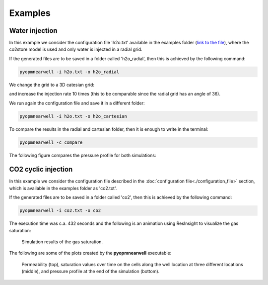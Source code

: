********
Examples
********

Water injection
---------------
In this example we consider the configuration file 'h2o.txt' available in the 
examples folder (`link to the file <https://github.com/daavid00/pyopmnearwell/blob/main/examples/h2o.txt>`_), where
the co2store model is used and only water is injected in a radial grid.

If the generated files are to be saved in a folder called 'h2o_radial', then this is achieved by the following command:

.. code-block:: bash

    pyopmnearwell -i h2o.txt -o h2o_radial

We change the grid to a 3D catesian grid:

.. code-block:: python
    :linenos:
    :lineno-start: 6

    cartesian 1  #Grid type (radial/cake/cartesian2d/cartesian) and size (theta[in degrees]/theta[in degrees]/width[m]/anynumber(the y size is set equal to the x one))

and increase the injection rate 10 times (this to be comparable since the radial grid has an angle of 36).

.. code-block:: python
    :linenos:
    :lineno-start: 30

    3 1e-1 5e-2 0 100000

We run again the configuration file and save it in a different folder:

.. code-block:: bash

    pyopmnearwell -i h2o.txt -o h2o_cartesian

To compare the results in the radial and cartesian folder, then it is enough to write in the terminal:

.. code-block:: bash

    pyopmnearwell -c compare

The following figure compares the pressure profile for both simulations:

.. figure:: figs/pressure_1D.png


CO2 cyclic injection
--------------------

In this example we consider the configuration file described in the
:doc:`configuration file<./configuration_file>` section, which is available in the 
examples folder as 'co2.txt'.

If the generated files are to be saved in a folder called 'co2', then this is achieved by the following command:

.. code-block:: bash

    pyopmnearwell -i co2.txt -o co2

The execution time was c.a. 432 seconds and the following is an animation using
ResInsight to visualize the gas saturation:

.. figure:: figs/saturation.gif

    Simulation results of the gas saturation.

The following are some of the plots created by the **pyopmnearwell** executable:

.. figure:: figs/permeability_2D.png
.. figure:: figs/nearwell_saturation.png
.. figure:: figs/pressure_2D.png
    
    Permeability (top), saturation values over time on the cells along the well location
    at three different locations (middle), and pressure profile at the end of the simulation (bottom). 
